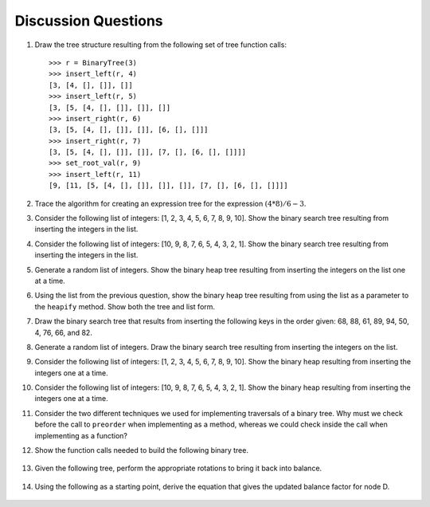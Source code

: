 ..  Copyright (C)  Brad Miller, David Ranum
    This work is licensed under the Creative Commons Attribution-NonCommercial-ShareAlike 4.0 International License. To view a copy of this license, visit http://creativecommons.org/licenses/by-nc-sa/4.0/.


Discussion Questions
--------------------

#. Draw the tree structure resulting from the following set of tree
   function calls:

   ::

       >>> r = BinaryTree(3)
       >>> insert_left(r, 4)
       [3, [4, [], []], []]
       >>> insert_left(r, 5)
       [3, [5, [4, [], []], []], []]
       >>> insert_right(r, 6)
       [3, [5, [4, [], []], []], [6, [], []]]
       >>> insert_right(r, 7)
       [3, [5, [4, [], []], []], [7, [], [6, [], []]]]
       >>> set_root_val(r, 9)
       >>> insert_left(r, 11)
       [9, [11, [5, [4, [], []], []], []], [7, [], [6, [], []]]]
	      

#. Trace the algorithm for creating an expression tree for the
   expression :math:`(4 * 8) / 6 - 3`.

#. Consider the following list of integers: [1, 2, 3, 4, 5, 6, 7, 8, 9, 10]. Show
   the binary search tree resulting from inserting the integers in the
   list.

#. Consider the following list of integers: [10, 9, 8, 7, 6, 5, 4, 3, 2, 1]. Show
   the binary search tree resulting from inserting the integers in the
   list.

#. Generate a random list of integers. Show the binary heap tree
   resulting from inserting the integers on the list one at a time.

#. Using the list from the previous question, show the binary heap tree
   resulting from using the list as a parameter to the ``heapify``
   method. Show both the tree and list form.

#. Draw the binary search tree that results from inserting the following
   keys in the order given: 68, 88, 61, 89, 94, 50, 4, 76, 66, and 82.

#. Generate a random list of integers. Draw the binary search tree
   resulting from inserting the integers on the list.

#. Consider the following list of integers: [1, 2, 3, 4, 5, 6, 7, 8, 9, 10]. Show
   the binary heap resulting from inserting the integers one at a time.

#. Consider the following list of integers: [10, 9, 8, 7, 6, 5, 4, 3, 2, 1]. Show
   the binary heap resulting from inserting the integers one at a time.

#. Consider the two different techniques we used for implementing traversals of a binary
   tree. Why must we check before the call to ``preorder`` when
   implementing as a method, whereas we could check inside the call when
   implementing as a function?

12. Show the function calls needed to build the following binary tree.


.. figure:: Figures/exerTree.png
        :align: center


13. Given the following tree, perform the appropriate rotations to bring it back into balance.
   
   
.. figure:: Figures/rotexer1.png
         :align: center


14. Using the following as a starting point, derive the equation that gives the updated balance factor for node D.
   
.. figure:: Figures/bfderive.png
         :align: center

